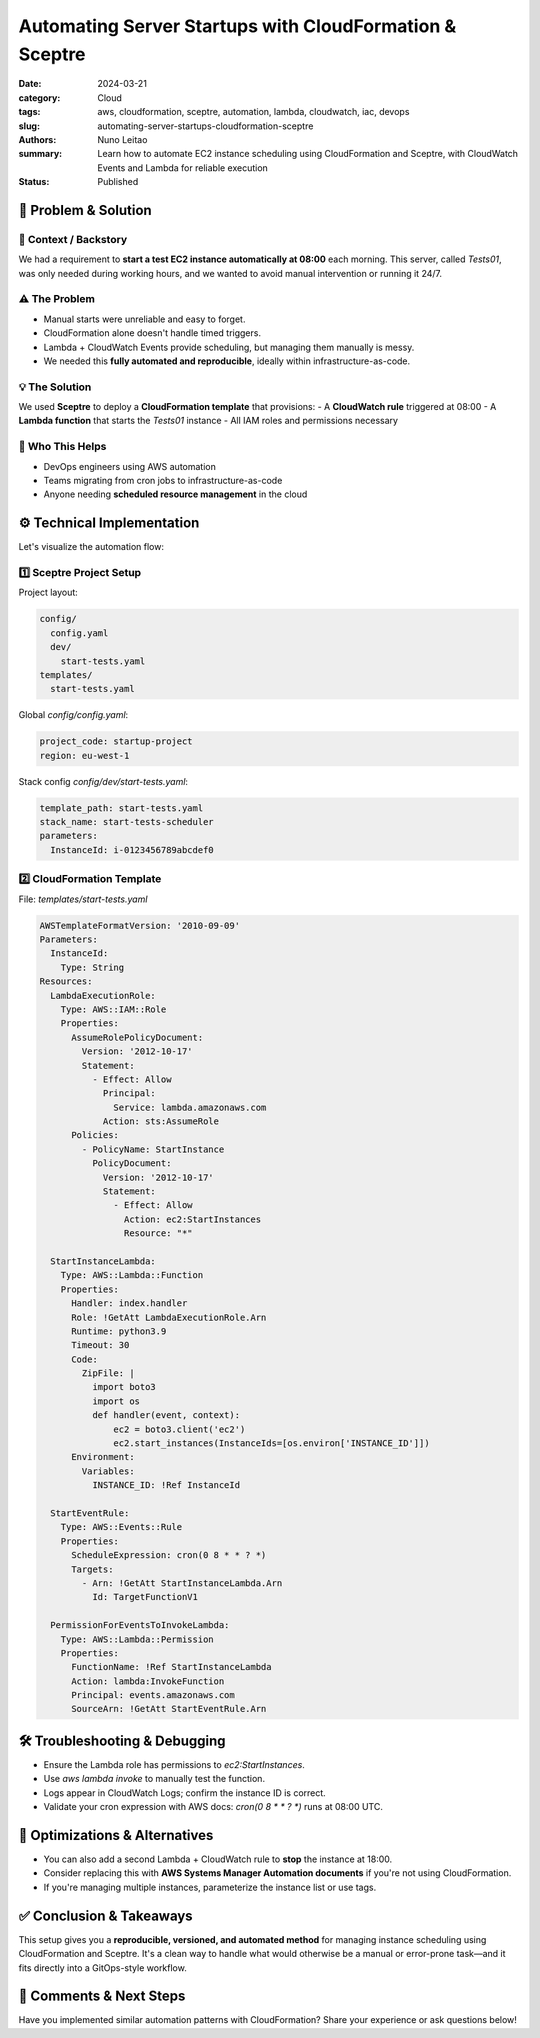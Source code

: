 ========================================================
Automating Server Startups with CloudFormation & Sceptre
========================================================

:date:     2024-03-21
:category: Cloud
:tags:     aws, cloudformation, sceptre, automation, lambda, cloudwatch, iac, devops
:slug:     automating-server-startups-cloudformation-sceptre
:authors:  Nuno Leitao
:summary:  Learn how to automate EC2 instance scheduling using CloudFormation and Sceptre, with CloudWatch Events and Lambda for reliable execution
:Status:   Published


🚀 Problem & Solution
=====================

📌 **Context / Backstory**
---------------------------

We had a requirement to **start a test EC2 instance automatically at 08:00** each morning. This server, called `Tests01`, was only needed during working hours, and we wanted to avoid manual intervention or running it 24/7.

⚠️ **The Problem**  
-------------------

- Manual starts were unreliable and easy to forget.
- CloudFormation alone doesn't handle timed triggers.
- Lambda + CloudWatch Events provide scheduling, but managing them manually is messy.
- We needed this **fully automated and reproducible**, ideally within infrastructure-as-code.

💡 **The Solution** 
--------------------

We used **Sceptre** to deploy a **CloudFormation template** that provisions:
- A **CloudWatch rule** triggered at 08:00
- A **Lambda function** that starts the `Tests01` instance
- All IAM roles and permissions necessary

👥 **Who This Helps**
----------------------

- DevOps engineers using AWS automation
- Teams migrating from cron jobs to infrastructure-as-code
- Anyone needing **scheduled resource management** in the cloud

⚙️ Technical Implementation
===========================

Let's visualize the automation flow:

.. mermaid::

   flowchart LR
      CW[CloudWatch Event]
      L[Lambda Function]
      EC2[EC2 Instance]
      
      CW -->|"Trigger (08:00)"| L
      L -->|"StartInstances API"| EC2
      
      subgraph "AWS Infrastructure"
      CW
      L
      EC2
      end

1️⃣ Sceptre Project Setup
-------------------------

Project layout:

.. code-block:: text

   config/
     config.yaml
     dev/
       start-tests.yaml
   templates/
     start-tests.yaml

Global `config/config.yaml`:

.. code-block:: yaml

   project_code: startup-project
   region: eu-west-1

Stack config `config/dev/start-tests.yaml`:

.. code-block:: yaml

   template_path: start-tests.yaml
   stack_name: start-tests-scheduler
   parameters:
     InstanceId: i-0123456789abcdef0

2️⃣ CloudFormation Template
---------------------------

File: `templates/start-tests.yaml`

.. code-block:: yaml

   AWSTemplateFormatVersion: '2010-09-09'
   Parameters:
     InstanceId:
       Type: String
   Resources:
     LambdaExecutionRole:
       Type: AWS::IAM::Role
       Properties:
         AssumeRolePolicyDocument:
           Version: '2012-10-17'
           Statement:
             - Effect: Allow
               Principal:
                 Service: lambda.amazonaws.com
               Action: sts:AssumeRole
         Policies:
           - PolicyName: StartInstance
             PolicyDocument:
               Version: '2012-10-17'
               Statement:
                 - Effect: Allow
                   Action: ec2:StartInstances
                   Resource: "*"

     StartInstanceLambda:
       Type: AWS::Lambda::Function
       Properties:
         Handler: index.handler
         Role: !GetAtt LambdaExecutionRole.Arn
         Runtime: python3.9
         Timeout: 30
         Code:
           ZipFile: |
             import boto3
             import os
             def handler(event, context):
                 ec2 = boto3.client('ec2')
                 ec2.start_instances(InstanceIds=[os.environ['INSTANCE_ID']])
         Environment:
           Variables:
             INSTANCE_ID: !Ref InstanceId

     StartEventRule:
       Type: AWS::Events::Rule
       Properties:
         ScheduleExpression: cron(0 8 * * ? *)
         Targets:
           - Arn: !GetAtt StartInstanceLambda.Arn
             Id: TargetFunctionV1

     PermissionForEventsToInvokeLambda:
       Type: AWS::Lambda::Permission
       Properties:
         FunctionName: !Ref StartInstanceLambda
         Action: lambda:InvokeFunction
         Principal: events.amazonaws.com
         SourceArn: !GetAtt StartEventRule.Arn

🛠️ Troubleshooting & Debugging
===============================

- Ensure the Lambda role has permissions to `ec2:StartInstances`.
- Use `aws lambda invoke` to manually test the function.
- Logs appear in CloudWatch Logs; confirm the instance ID is correct.
- Validate your cron expression with AWS docs: `cron(0 8 * * ? *)` runs at 08:00 UTC.

🔁 Optimizations & Alternatives
================================

- You can also add a second Lambda + CloudWatch rule to **stop** the instance at 18:00.
- Consider replacing this with **AWS Systems Manager Automation documents** if you're not using CloudFormation.
- If you're managing multiple instances, parameterize the instance list or use tags.

✅ Conclusion & Takeaways
===========================

This setup gives you a **reproducible, versioned, and automated method** for managing instance scheduling using CloudFormation and Sceptre. It's a clean way to handle what would otherwise be a manual or error-prone task—and it fits directly into a GitOps-style workflow.

💬 Comments & Next Steps
=========================

Have you implemented similar automation patterns with CloudFormation? Share your experience or ask questions below!


  
